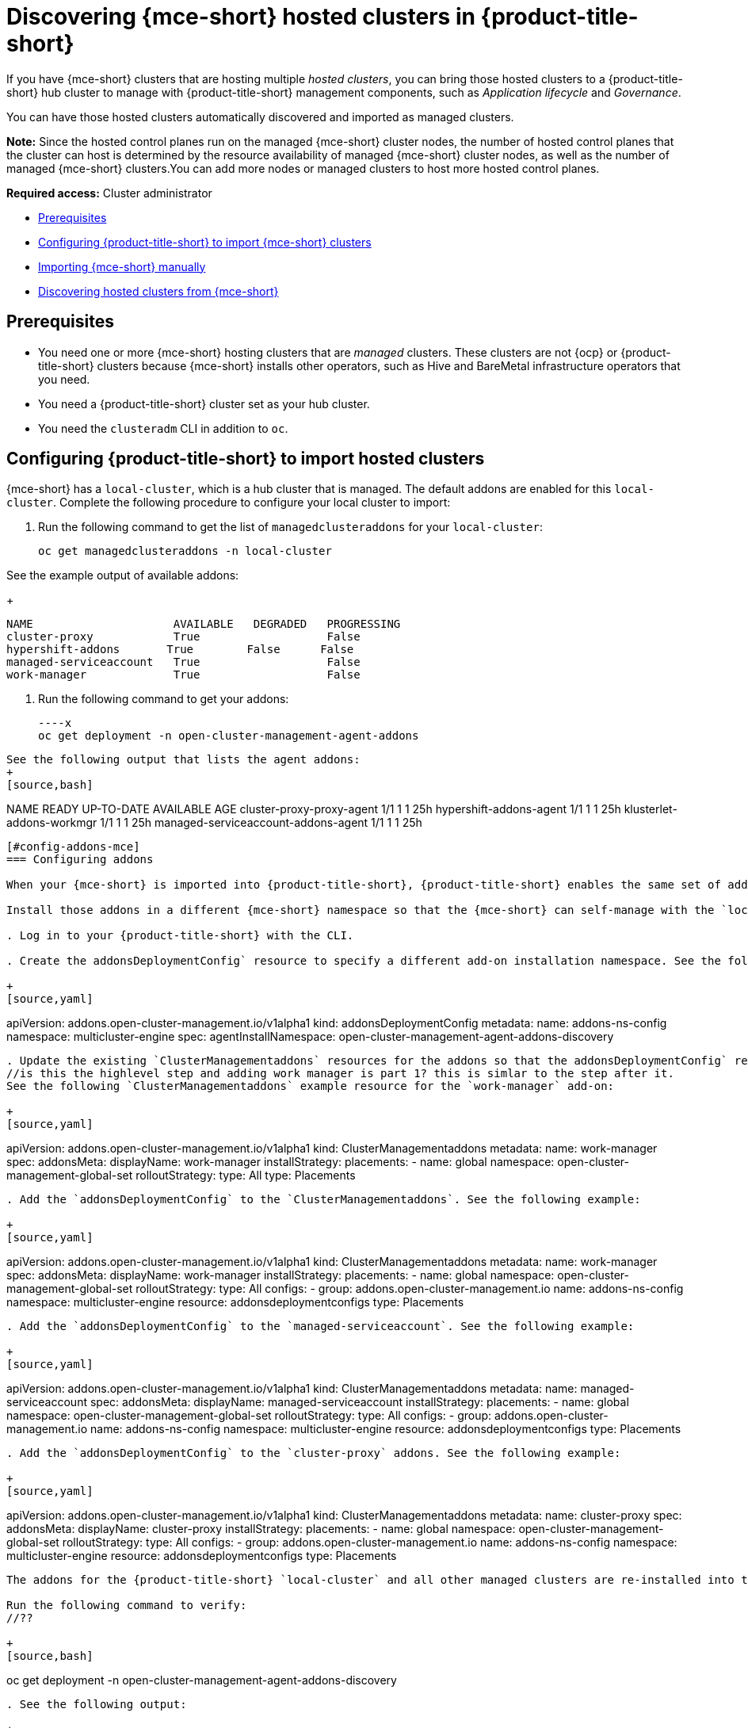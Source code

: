 [#discovering-hcp-acm]
= Discovering {mce-short} hosted clusters in {product-title-short}

If you have {mce-short} clusters that are hosting multiple _hosted clusters_, you can bring those hosted clusters to a {product-title-short} hub cluster to manage with {product-title-short} management components, such as _Application lifecycle_ and _Governance_.

You can have those hosted clusters automatically discovered and imported as managed clusters.

*Note:* Since the hosted control planes run on the managed {mce-short} cluster nodes, the number of hosted control planes that the cluster can host is determined by the resource availability of managed {mce-short} cluster nodes, as well as the number of managed {mce-short} clusters.You can add more nodes or managed clusters to host more hosted control planes.

*Required access:* Cluster administrator

* <<discover-prereqs, Prerequisites>>
* <<config-acm-import, Configuring {product-title-short} to import {mce-short} clusters>>
* <<import-mce-manually,Importing {mce-short} manually>>
* <<discover-hosted-acm-mce, Discovering hosted clusters from {mce-short}>>

[#discover-hosted-acm-prereqs]
== Prerequisites

* You need one or more {mce-short} hosting clusters that are _managed_ clusters. These clusters are not {ocp} or {product-title-short} clusters because {mce-short} installs other operators, such as Hive and BareMetal infrastructure operators that you need.

* You need a {product-title-short} cluster set as your hub cluster.

* You need the `clusteradm` CLI in addition to `oc`.

[#config-acm-import-hosted]
== Configuring {product-title-short} to import hosted clusters

{mce-short} has a `local-cluster`, which is a hub cluster that is managed. The default addons are enabled for this `local-cluster`. Complete the following procedure to configure your local cluster to import:

. Run the following command to get the list of `managedclusteraddons` for your `local-cluster`:

+
[source,bash]
----
oc get managedclusteraddons -n local-cluster
----

See the example output of available addons:

+
[source,bash]
----
NAME                     AVAILABLE   DEGRADED   PROGRESSING
cluster-proxy            True                   False
hypershift-addons       True        False      False
managed-serviceaccount   True                   False
work-manager             True                   False
----

. Run the following command to get your addons:
//what are they doing here?

+
[source,bash]
----x
oc get deployment -n open-cluster-management-agent-addons
----

See the following output that lists the agent addons:
+
[source,bash]
----
NAME                                 READY   UP-TO-DATE   AVAILABLE   AGE
cluster-proxy-proxy-agent              1/1     1            1         25h
hypershift-addons-agent               1/1     1            1         25h
klusterlet-addons-workmgr             1/1     1            1         25h
managed-serviceaccount-addons-agent   1/1     1            1         25h
----

[#config-addons-mce]
=== Configuring addons 

When your {mce-short} is imported into {product-title-short}, {product-title-short} enables the same set of addons to manage the {mce-short}. 

Install those addons in a different {mce-short} namespace so that the {mce-short} can self-manage with the `local-cluster` addons while  {product-title-short} manages {mce-short} at the same time. Complete the following procedure:

. Log in to your {product-title-short} with the CLI.

. Create the addonsDeploymentConfig` resource to specify a different add-on installation namespace. See the following example where `agentInstallNamespace` points to `open-cluster-management-agent-addons-discovery`:

+
[source,yaml]
----
apiVersion: addons.open-cluster-management.io/v1alpha1
kind: addonsDeploymentConfig
metadata:
  name: addons-ns-config
  namespace: multicluster-engine
spec:
  agentInstallNamespace: open-cluster-management-agent-addons-discovery
----

. Update the existing `ClusterManagementaddons` resources for the addons so that the addonsDeploymentConfig` resource have the `agentInstallNamespace` namespace that you created.
//is this the highlevel step and adding work manager is part 1? this is simlar to the step after it.
See the following `ClusterManagementaddons` example resource for the `work-manager` add-on:

+
[source,yaml]
----
apiVersion: addons.open-cluster-management.io/v1alpha1
kind: ClusterManagementaddons
metadata:
  name: work-manager
spec:
  addonsMeta:
    displayName: work-manager
  installStrategy:
    placements:
    - name: global
      namespace: open-cluster-management-global-set
      rolloutStrategy:
        type: All
    type: Placements
----

. Add the `addonsDeploymentConfig` to the `ClusterManagementaddons`. See the following example:

+
[source,yaml]
----
apiVersion: addons.open-cluster-management.io/v1alpha1
kind: ClusterManagementaddons
metadata:
  name: work-manager
spec:
  addonsMeta:
    displayName: work-manager
  installStrategy:
    placements:
    - name: global
      namespace: open-cluster-management-global-set
      rolloutStrategy:
        type: All
      configs:
      - group: addons.open-cluster-management.io
        name: addons-ns-config
        namespace: multicluster-engine
        resource: addonsdeploymentconfigs
    type: Placements
----

. Add the `addonsDeploymentConfig` to the `managed-serviceaccount`. See the following example:

+
[source,yaml]
----
apiVersion: addons.open-cluster-management.io/v1alpha1
kind: ClusterManagementaddons
metadata:
  name: managed-serviceaccount
spec:
  addonsMeta:
    displayName: managed-serviceaccount
  installStrategy:
    placements:
    - name: global
      namespace: open-cluster-management-global-set
      rolloutStrategy:
        type: All
      configs:
      - group: addons.open-cluster-management.io
        name: addons-ns-config
        namespace: multicluster-engine
        resource: addonsdeploymentconfigs
    type: Placements
----

. Add the `addonsDeploymentConfig` to the `cluster-proxy` addons. See the following example:

+
[source,yaml]
----
apiVersion: addons.open-cluster-management.io/v1alpha1
kind: ClusterManagementaddons
metadata:
  name: cluster-proxy
spec:
  addonsMeta:
    displayName: cluster-proxy
  installStrategy:
    placements:
    - name: global
      namespace: open-cluster-management-global-set
      rolloutStrategy:
        type: All
      configs:
      - group: addons.open-cluster-management.io
        name: addons-ns-config
        namespace: multicluster-engine
        resource: addonsdeploymentconfigs
    type: Placements
----

The addons for the {product-title-short} `local-cluster` and all other managed clusters are re-installed into the namespace that you specified. 

Run the following command to verify:
//??

+
[source,bash]
----
oc get deployment -n open-cluster-management-agent-addons-discovery
----

. See the following output:

+
[source,bash]
----
NAME                                 READY   UP-TO-DATE   AVAILABLE   AGE
cluster-proxy-proxy-agent            1/1     1            1           24h
klusterlet-addons-workmgr             1/1     1            1           24h
managed-serviceaccount-addons-agent   1/1     1            1           24h
----

[#create-klusterletconfig]
=== Creating a _KlusterletConfig_ resource

When a `ManagedCluster` references the `KlusterletConfig` resource, the managed cluster `klusterlet` is installed in the namespace that you specified in the `KlusterletConfig`. 

Create a `KlusterletConfig` resource that is used by `ManagedCluster` resources to import {mce-short} clusters. 

You can import the {product-title-short} klusterlet to be installed in a different namespace than the {mce-short} klusterlet for the `local-cluster` in the {mce-short} cluster.
//still struggling with this

. Create a `KlusterletConfig` using the following example:
//?
+
[source,yaml]
----
kind: KlusterletConfig
apiVersion: config.open-cluster-management.io/v1alpha1
metadata:
  name: mce-import-klusterlet-config
spec:
  installMode:
    type: noOperator
    noOperator:
       postfix: mce-import
----

[#backup-restore-discover]
=== Configure for backup and restore

Since you installed {product-title-short} , you can also use the _Backup and restore_ feature.

If the hub cluster is restored in a disaster recovery scenario, the imported {mce-short} clusters and hosted clusters are imported to the newer {product-title-short} hub cluster. 

In this scenario, you need to restore the previous configurations as part of {product-title-short} hub cluster restore. 

Add `backup=true` to enable backup. See the following steps for each add-on:

* For your addons-ns-config`, run the following command:

+
[source,bash]
----
oc label addonsdeploymentconfig addons-ns-config -n multicluster-engine cluster.open-cluster-management.io/backup=true
----

* For your `hypershift-addons-deploy-config`, run the following command:

+
[source,bash]
----
oc label addonsdeploymentconfig hypershift-addons-deploy-config -n multicluster-engine cluster.open-cluster-management.io/backup=true
----

* For your `work-manager`, run the following command:

+
[source,bash]
----
oc label clustermanagementaddons work-manager cluster.open-cluster-management.io/backup=true
----

* For your `cluster-proxy `, run the following command:

+
[source,bash]
----
oc label clustermanagementaddons cluster-proxy cluster.open-cluster-management.io/backup=true
----

* For your `managed-serviceaccount`, run the following command:

+
[source,bash]
----
oc label clustermanagementaddons managed-serviceaccount cluster.open-cluster-management.io/backup=true
----

* For your `mce-import-klusterlet-config`, run the following command:

+
[source,bash]
----
oc label KlusterletConfig mce-import-klusterlet-config cluster.open-cluster-management.io/backup=true
----

[#import]
== Importing {mce-short} manually

. From your {product-title-short} cluster, create a `ManagedCluster` resource manually to import an {mce-short} cluster. 

+
[source,yaml]
----
apiVersion: cluster.open-cluster-management.io/v1
kind: ManagedCluster
metadata:
  annotations:
    agent.open-cluster-management.io/klusterlet-config: mce-import-klusterlet-config <1>
  name: mce-a <2>
spec:
  hubAcceptsClient: true
  leaseDurationSeconds: 60
----

<1> The `mce-import-klusterlet-config` annotation references the `KlusterletConfig` resource that you created in the previous step to install the {product-title-short} klusterlet into a different namespace in {mce-short}.
<2> The example imports an {mce-short} managed cluster named `mce-a`.

The managed cluster and the namespace is created in the {product-title-short} cluster. 
//verify?
. Create a secret that references the `kubeconfig`` file of the cluster. Go to xref:../cluster_lifecycle/import_cli.adoc#importing-clusters-auto-import-secret [Importing a cluster by using the auto import secret] to add the auto import secret to complete the {mce-short} auto-import process. 

After you create the auto import secret in the {mce-short} managed cluster namespace in the {product-title-short} cluster, the managed cluster is registered.

. Run the following command to get the status:

+
[source,bash]
----
oc get managedcluster
----

See following example output with the status and example urls of managed clusters:

+
[source,bash]
----
NAME           HUB ACCEPTED   MANAGED CLUSTER URLS            JOINED   AVAILABLE   AGE
local-cluster  true           https://<api.acm-hub.com:port>  True     True        44h
mce-a          true           https://<api.mce-a.com:port>    True     True        27s
----

*Important:* Do not enable any other {product-title-short} addons for the imported {mce-short}.

[discover-hosted-clusters]
== Discovering hosted clusters

After all your {mce-short} clusters are imported into {product-title-short}, you need to enable the hypershift add-on for those managed {mce-short} clusters to discover the hosted clusters.

Default addons are installed in to a different namespace in the previous procedures. Similarly, you install the `hypershift-addons` in to a different namespace in {mce-short} so that the addons agent for {mce-short} local-cluster and the agent for {product-title-short} can work in {mce-short}. 

*Important:* For all the following commands, replace `<managed-cluster-names>` with comma-separated managed cluster names for {mce-short}.

. Run the following command to set the `agentInstallNamespace` namespace of the add-on to `open-cluster-management-agent-addons-discovery`:

+
[source,bash]
----
oc patch addonsdeploymentconfig hypershift-addons-deploy-config -n multicluster-engine --type=merge -p '{"spec":{"agentInstallNamespace":"open-cluster-management-agent-addons-discovery"}}'
----

. Run the following command to disable metrics and to disable the hypershift operator management:

+
[source,bash]
----
oc patch addonsdeploymentconfig hypershift-addons-deploy-config -n multicluster-engine --type=merge -p '{"spec":{"customizedVariables":[{"name":"disableMetrics","value": "true"},{"name":"disableHOManagement","value": "true"}]}}'
----

. Run the following command to enable the `hypershift-addon` for {mce-short}:

+
[source,bash]
----
clusteradm addons enable --names hypershift-addon --clusters <managed-cluster-names>
----

. You can get the {mce-short} managed cluster names by running the following command in {product-title-short}.

+
[source,bash]
----
oc get managedcluster
----

. Log into {mce-short} clusters and verify that the hypershift add-on is installed in the namespace that you specified. Run the following command:

+
[source,bash]
----
oc get deployment -n open-cluster-management-agent-addons-discovery
----
 
See the following example output that lists the addons:

+
[source,bash]
----
NAME                                 READY   UP-TO-DATE   AVAILABLE   AGE
klusterlet-addons-workmgr           1/1     1            1           24h
hypershift-addons-agent             1/1     1            1           24h
managed-serviceaccount-addons-agent 1/1     1            1           24h
----

{product-title-short} deploys the `hypershift-add-on`, which is the discovery agent that discovers hosted clusters from {mce-short}. The agent creates the corresponding `DiscoveredCluster` custom resource in the {mce-short} managed cluster namespace in the {product-title-short} hub cluster when the hosted cluster kube API server becomes available. 

. Log into hub cluster console and navigate to *All Clusters* > *Infrastructure* > *Clusters*. 
. Find the _Discovered clusters_ tab to view all discovered hosted clusters from {mce-short} with type `MultiClusterEngineHCP`. 

Now you can go to [Automating import for discovered hosted clusters].
//will link here
